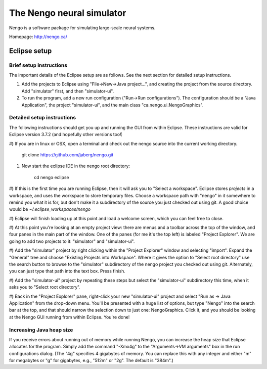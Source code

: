 ==========================
The Nengo neural simulator
==========================

Nengo is a software package for simulating large-scale neural systems.

Homepage: http://nengo.ca/


Eclipse setup
=============

Brief setup instructions
------------------------

The important details of the Eclipse setup are as follows. See the next section for detailed setup instructions.

#) Add the projects to Eclipse using "File->New->Java project...", and creating the project from the source directory. Add "simulator" first, and then "simulator-ui".
#) To run the program, add a new run configuration ("Run->Run configurations"). The configuration should be a "Java Application", the project "simulator-ui", and the main class "ca.nengo.ui.NengoGraphics".


Detailed setup instructions
---------------------------

The following instructions should get you up and running the GUI from within
Eclipse. These instructions are valid for Eclipse version 3.7.2 (and hopefully
other versions too!)

#) If you are in linux or OSX, open a terminal and check out the nengo source
into the current working directory.

    git clone https://github.com/jaberg/nengo.git

#) Now start the eclipse IDE in the nengo root directory:

    cd nengo
    eclipse

#) If this is the first time you are running Eclipse, then it will ask you to
"Select a workspace". Eclipse stores *projects* in a workspace, and uses the
workspace to store temporary files. Choose a workspace path with "nengo" in it
somewhere to remind you what it is for, but don't make it a subdirectory of
the source you just checked out using git. A good choice would be
`~/.eclipse_workspaces/nengo`

#) Eclipse will finish loading up at this point and load a welcome screen,
which you can feel free to close.

#) At this point you're looking at an empty project view: there are menus and
a toolbar across the top of the window, and four panes in the main part of the
window. One of the panes (for me it's the top left) is labeled "Project
Explorer". We are going to add two projects to it: "simulator" and
"simulator-ui".

#) Add the "simulator" project by right clicking within the "Project Explorer"
window and selecting "import".  Expand the "General" tree and choose "Existing
Projects into Workspace". Where it gives the option to "Select root directory"
use the search button to browse to the "simulator" subdirectory of the nengo
project you checked out using git. Alternately, you can just type that path
into the text box. Press finish.

#) Add the "simulator-ui" project by repeating these steps but select the
"simulator-ui" subdirectory this time, when it asks you to "Select root directory".

#) Back in the "Project Explorer" pane, right-click your new "simulator-ui"
project and select "Run as -> Java Application" from the drop-down menu.  You'll be presented with
a huge list of options, but type "Nengo" into the search bar at the top,
and that should narrow the selection down to just one: NengoGraphics. Click
it, and you should be looking at the Nengo GUI running from within Eclipse.
You're done!


Increasing Java heap size
-------------------------

If you receive errors about running out of memory while running Nengo, you can increase the heap size that Eclipse allocates for the program. Simply add the command "-Xmx4g" to the "Arguments->VM arguments" box in the run configurations dialog. (The "4g" specifies 4 gigabytes of memory. You can replace this with any integer and either "m" for megabytes or "g" for gigabytes, e.g., "512m" or "2g". The default is "384m".)
